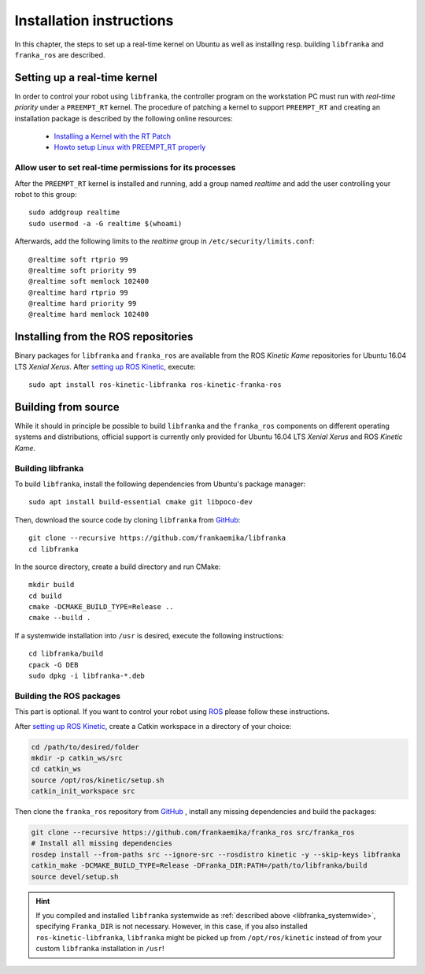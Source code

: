 .. highlight:: shell

Installation instructions
=========================

In this chapter, the steps to set up a real-time kernel on Ubuntu as well as installing resp.
building ``libfranka`` and ``franka_ros`` are described.


Setting up a real-time kernel
-----------------------------

In order to control your robot using ``libfranka``, the controller program on the workstation
PC must run with `real-time priority` under a ``PREEMPT_RT`` kernel. The procedure of patching a
kernel to support ``PREEMPT_RT`` and creating an installation package is described by the
following online resources:

 * `Installing a Kernel with the RT Patch
   <http://home.gwu.edu/~jcmarsh/wiki/pmwiki.php%3Fn=Notes.RTPatch.html>`_
 * `Howto setup Linux with PREEMPT_RT properly
   <https://wiki.linuxfoundation.org/realtime/documentation/howto/applications/preemptrt_setup>`_

.. _installation-real-time:

Allow user to set real-time permissions for its processes
^^^^^^^^^^^^^^^^^^^^^^^^^^^^^^^^^^^^^^^^^^^^^^^^^^^^^^^^^

After the ``PREEMPT_RT`` kernel is installed and running, add a group named `realtime` and
add the user controlling your robot to this group::

    sudo addgroup realtime
    sudo usermod -a -G realtime $(whoami)

Afterwards, add the following limits to the `realtime` group in ``/etc/security/limits.conf``::

    @realtime soft rtprio 99
    @realtime soft priority 99
    @realtime soft memlock 102400
    @realtime hard rtprio 99
    @realtime hard priority 99
    @realtime hard memlock 102400


Installing from the ROS repositories
------------------------------------

Binary packages for ``libfranka`` and ``franka_ros`` are available from the ROS `Kinetic Kame`
repositories for Ubuntu 16.04 LTS `Xenial Xerus`. After `setting up ROS Kinetic
<http://wiki.ros.org/kinetic/Installation/Ubuntu>`__, execute::

    sudo apt install ros-kinetic-libfranka ros-kinetic-franka-ros


Building from source
--------------------

While it should in principle be possible to build ``libfranka`` and the ``franka_ros`` components
on different operating systems and distributions, official support is currently only provided for
Ubuntu 16.04 LTS `Xenial Xerus` and ROS `Kinetic Kame`.

Building libfranka
^^^^^^^^^^^^^^^^^^

To build ``libfranka``, install the following dependencies from Ubuntu's package manager::

    sudo apt install build-essential cmake git libpoco-dev

Then, download the source code by cloning ``libfranka`` from
`GitHub <https://github.com/frankaemika/libfranka>`__::

    git clone --recursive https://github.com/frankaemika/libfranka
    cd libfranka

In the source directory, create a build directory and run CMake::

    mkdir build
    cd build
    cmake -DCMAKE_BUILD_TYPE=Release ..
    cmake --build .

.. _libfranka_systemwide:

If a systemwide installation into ``/usr`` is desired, execute the following instructions::

    cd libfranka/build
    cpack -G DEB
    sudo dpkg -i libfranka-*.deb

Building the ROS packages
^^^^^^^^^^^^^^^^^^^^^^^^^

This part is optional. If you want to control your robot using `ROS <http://www.ros.org/>`_ please
follow these instructions.

After `setting up ROS Kinetic <https://wiki.ros.org/kinetic/Installation/Ubuntu>`__, create a Catkin
workspace in a directory of your choice:

.. code-block:: shell

    cd /path/to/desired/folder
    mkdir -p catkin_ws/src
    cd catkin_ws
    source /opt/ros/kinetic/setup.sh
    catkin_init_workspace src

Then clone the ``franka_ros`` repository from `GitHub <https://github.com/frankaemika/franka_ros>`__
, install any missing dependencies and build the packages:

.. code-block:: shell

    git clone --recursive https://github.com/frankaemika/franka_ros src/franka_ros
    # Install all missing dependencies
    rosdep install --from-paths src --ignore-src --rosdistro kinetic -y --skip-keys libfranka
    catkin_make -DCMAKE_BUILD_TYPE=Release -DFranka_DIR:PATH=/path/to/libfranka/build
    source devel/setup.sh

.. hint::
    If you compiled and installed ``libfranka`` systemwide as
    :ref:`described above <libfranka_systemwide>`, specifying ``Franka_DIR`` is not necessary.
    However, in this case, if you also installed ``ros-kinetic-libfranka``, ``libfranka`` might be
    picked up from ``/opt/ros/kinetic`` instead of from your custom ``libfranka`` installation in
    ``/usr``!

